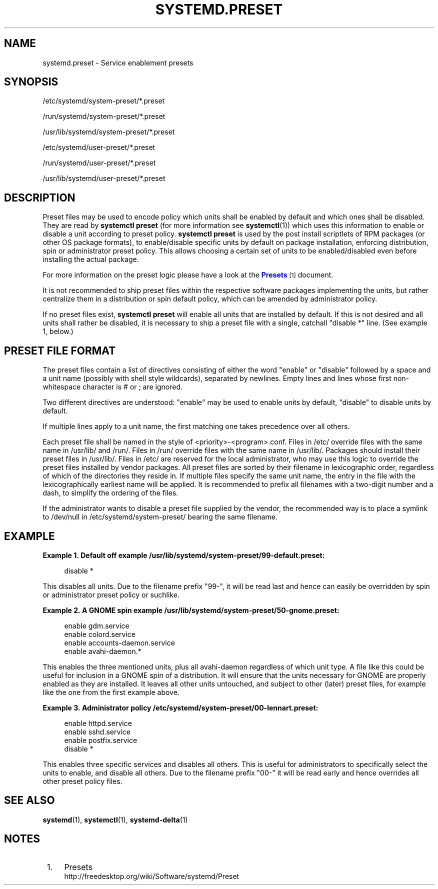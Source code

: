 '\" t
.TH "SYSTEMD\&.PRESET" "5" "" "systemd 218" "systemd.preset"
.\" -----------------------------------------------------------------
.\" * Define some portability stuff
.\" -----------------------------------------------------------------
.\" ~~~~~~~~~~~~~~~~~~~~~~~~~~~~~~~~~~~~~~~~~~~~~~~~~~~~~~~~~~~~~~~~~
.\" http://bugs.debian.org/507673
.\" http://lists.gnu.org/archive/html/groff/2009-02/msg00013.html
.\" ~~~~~~~~~~~~~~~~~~~~~~~~~~~~~~~~~~~~~~~~~~~~~~~~~~~~~~~~~~~~~~~~~
.ie \n(.g .ds Aq \(aq
.el       .ds Aq '
.\" -----------------------------------------------------------------
.\" * set default formatting
.\" -----------------------------------------------------------------
.\" disable hyphenation
.nh
.\" disable justification (adjust text to left margin only)
.ad l
.\" -----------------------------------------------------------------
.\" * MAIN CONTENT STARTS HERE *
.\" -----------------------------------------------------------------
.SH "NAME"
systemd.preset \- Service enablement presets
.SH "SYNOPSIS"
.PP
/etc/systemd/system\-preset/*\&.preset
.PP
/run/systemd/system\-preset/*\&.preset
.PP
/usr/lib/systemd/system\-preset/*\&.preset
.PP
/etc/systemd/user\-preset/*\&.preset
.PP
/run/systemd/user\-preset/*\&.preset
.PP
/usr/lib/systemd/user\-preset/*\&.preset
.SH "DESCRIPTION"
.PP
Preset files may be used to encode policy which units shall be enabled by default and which ones shall be disabled\&. They are read by
\fBsystemctl preset\fR
(for more information see
\fBsystemctl\fR(1)) which uses this information to enable or disable a unit according to preset policy\&.
\fBsystemctl preset\fR
is used by the post install scriptlets of RPM packages (or other OS package formats), to enable/disable specific units by default on package installation, enforcing distribution, spin or administrator preset policy\&. This allows choosing a certain set of units to be enabled/disabled even before installing the actual package\&.
.PP
For more information on the preset logic please have a look at the
\m[blue]\fBPresets\fR\m[]\&\s-2\u[1]\d\s+2
document\&.
.PP
It is not recommended to ship preset files within the respective software packages implementing the units, but rather centralize them in a distribution or spin default policy, which can be amended by administrator policy\&.
.PP
If no preset files exist,
\fBsystemctl preset\fR
will enable all units that are installed by default\&. If this is not desired and all units shall rather be disabled, it is necessary to ship a preset file with a single, catchall "disable *" line\&. (See example 1, below\&.)
.SH "PRESET FILE FORMAT"
.PP
The preset files contain a list of directives consisting of either the word
"enable"
or
"disable"
followed by a space and a unit name (possibly with shell style wildcards), separated by newlines\&. Empty lines and lines whose first non\-whitespace character is # or ; are ignored\&.
.PP
Two different directives are understood:
"enable"
may be used to enable units by default,
"disable"
to disable units by default\&.
.PP
If multiple lines apply to a unit name, the first matching one takes precedence over all others\&.
.PP
Each preset file shall be named in the style of
<priority>\-<program>\&.conf\&. Files in
/etc/
override files with the same name in
/usr/lib/
and
/run/\&. Files in
/run/
override files with the same name in
/usr/lib/\&. Packages should install their preset files in
/usr/lib/\&. Files in
/etc/
are reserved for the local administrator, who may use this logic to override the preset files installed by vendor packages\&. All preset files are sorted by their filename in lexicographic order, regardless of which of the directories they reside in\&. If multiple files specify the same unit name, the entry in the file with the lexicographically earliest name will be applied\&. It is recommended to prefix all filenames with a two\-digit number and a dash, to simplify the ordering of the files\&.
.PP
If the administrator wants to disable a preset file supplied by the vendor, the recommended way is to place a symlink to
/dev/null
in
/etc/systemd/system\-preset/
bearing the same filename\&.
.SH "EXAMPLE"
.PP
\fBExample\ \&1.\ \&Default off example /usr/lib/systemd/system\-preset/99\-default\&.preset:\fR
.sp
.if n \{\
.RS 4
.\}
.nf
disable *
.fi
.if n \{\
.RE
.\}
.PP
This disables all units\&. Due to the filename prefix
"99\-", it will be read last and hence can easily be overridden by spin or administrator preset policy or suchlike\&.
.PP
\fBExample\ \&2.\ \&A GNOME spin example /usr/lib/systemd/system\-preset/50\-gnome\&.preset:\fR
.sp
.if n \{\
.RS 4
.\}
.nf
enable gdm\&.service
enable colord\&.service
enable accounts\-daemon\&.service
enable avahi\-daemon\&.*
.fi
.if n \{\
.RE
.\}
.PP
This enables the three mentioned units, plus all
avahi\-daemon
regardless of which unit type\&. A file like this could be useful for inclusion in a GNOME spin of a distribution\&. It will ensure that the units necessary for GNOME are properly enabled as they are installed\&. It leaves all other units untouched, and subject to other (later) preset files, for example like the one from the first example above\&.
.PP
\fBExample\ \&3.\ \&Administrator policy /etc/systemd/system\-preset/00\-lennart\&.preset:\fR
.sp
.if n \{\
.RS 4
.\}
.nf
enable httpd\&.service
enable sshd\&.service
enable postfix\&.service
disable *
.fi
.if n \{\
.RE
.\}
.PP
This enables three specific services and disables all others\&. This is useful for administrators to specifically select the units to enable, and disable all others\&. Due to the filename prefix
"00\-"
it will be read early and hence overrides all other preset policy files\&.
.SH "SEE ALSO"
.PP
\fBsystemd\fR(1),
\fBsystemctl\fR(1),
\fBsystemd-delta\fR(1)
.SH "NOTES"
.IP " 1." 4
Presets
.RS 4
\%http://freedesktop.org/wiki/Software/systemd/Preset
.RE
